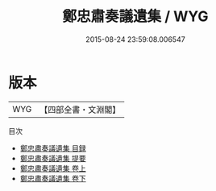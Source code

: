#+TITLE: 鄭忠肅奏議遺集 / WYG
#+DATE: 2015-08-24 23:59:08.006547
* 版本
 |       WYG|【四部全書・文淵閣】|
目次
 - [[file:KR4d0212_000.txt::000-1a][鄭忠肅奏議遺集 目録]]
 - [[file:KR4d0212_000.txt::000-5a][鄭忠肅奏議遺集 提要]]
 - [[file:KR4d0212_001.txt::001-1a][鄭忠肅奏議遺集 卷上]]
 - [[file:KR4d0212_002.txt::002-1a][鄭忠肅奏議遺集 卷下]]
